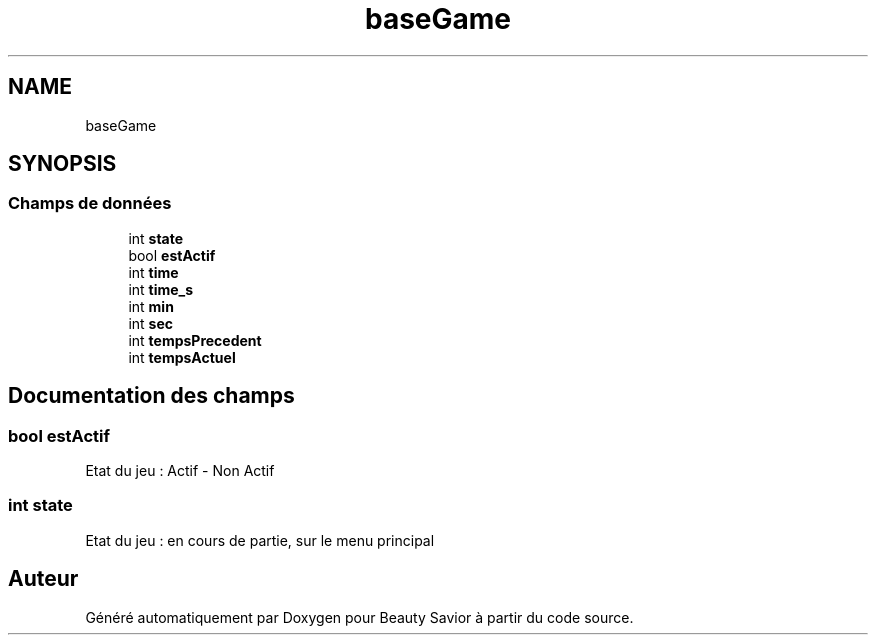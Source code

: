 .TH "baseGame" 3 "Mercredi 25 Mars 2020" "Version 0.1" "Beauty Savior" \" -*- nroff -*-
.ad l
.nh
.SH NAME
baseGame
.SH SYNOPSIS
.br
.PP
.SS "Champs de données"

.in +1c
.ti -1c
.RI "int \fBstate\fP"
.br
.ti -1c
.RI "bool \fBestActif\fP"
.br
.ti -1c
.RI "int \fBtime\fP"
.br
.ti -1c
.RI "int \fBtime_s\fP"
.br
.ti -1c
.RI "int \fBmin\fP"
.br
.ti -1c
.RI "int \fBsec\fP"
.br
.ti -1c
.RI "int \fBtempsPrecedent\fP"
.br
.ti -1c
.RI "int \fBtempsActuel\fP"
.br
.in -1c
.SH "Documentation des champs"
.PP 
.SS "bool estActif"
Etat du jeu : Actif - Non Actif 
.SS "int state"
Etat du jeu : en cours de partie, sur le menu principal 

.SH "Auteur"
.PP 
Généré automatiquement par Doxygen pour Beauty Savior à partir du code source\&.
